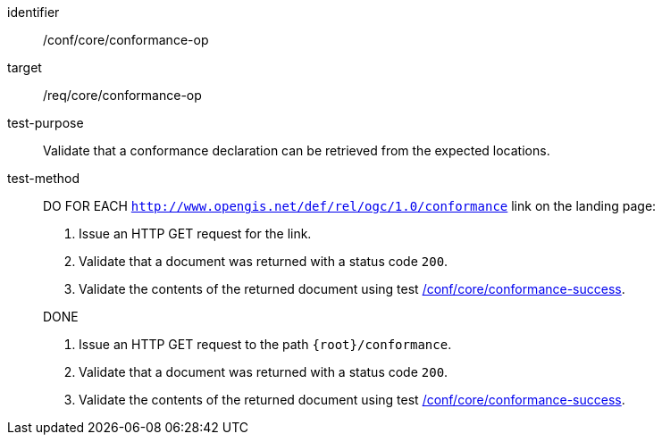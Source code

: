 [[ats_core_conformance-op]]
[abstract_test]
====
[%metadata]
identifier:: /conf/core/conformance-op
target:: /req/core/conformance-op
test-purpose:: Validate that a conformance declaration can be retrieved from the expected locations.
test-method::
+
--
DO FOR EACH `http://www.opengis.net/def/rel/ogc/1.0/conformance` link on the landing page:

. Issue an HTTP GET request for the link.
. Validate that a document was returned with a status code `200`.
. Validate the contents of the returned document using test <<ats_core_conformance-success, /conf/core/conformance-success>>.

DONE

. Issue an HTTP GET request to the path `{root}/conformance`.
. Validate that a document was returned with a status code `200`.
. Validate the contents of the returned document using test <<ats_core_conformance-success, /conf/core/conformance-success>>.

--
====